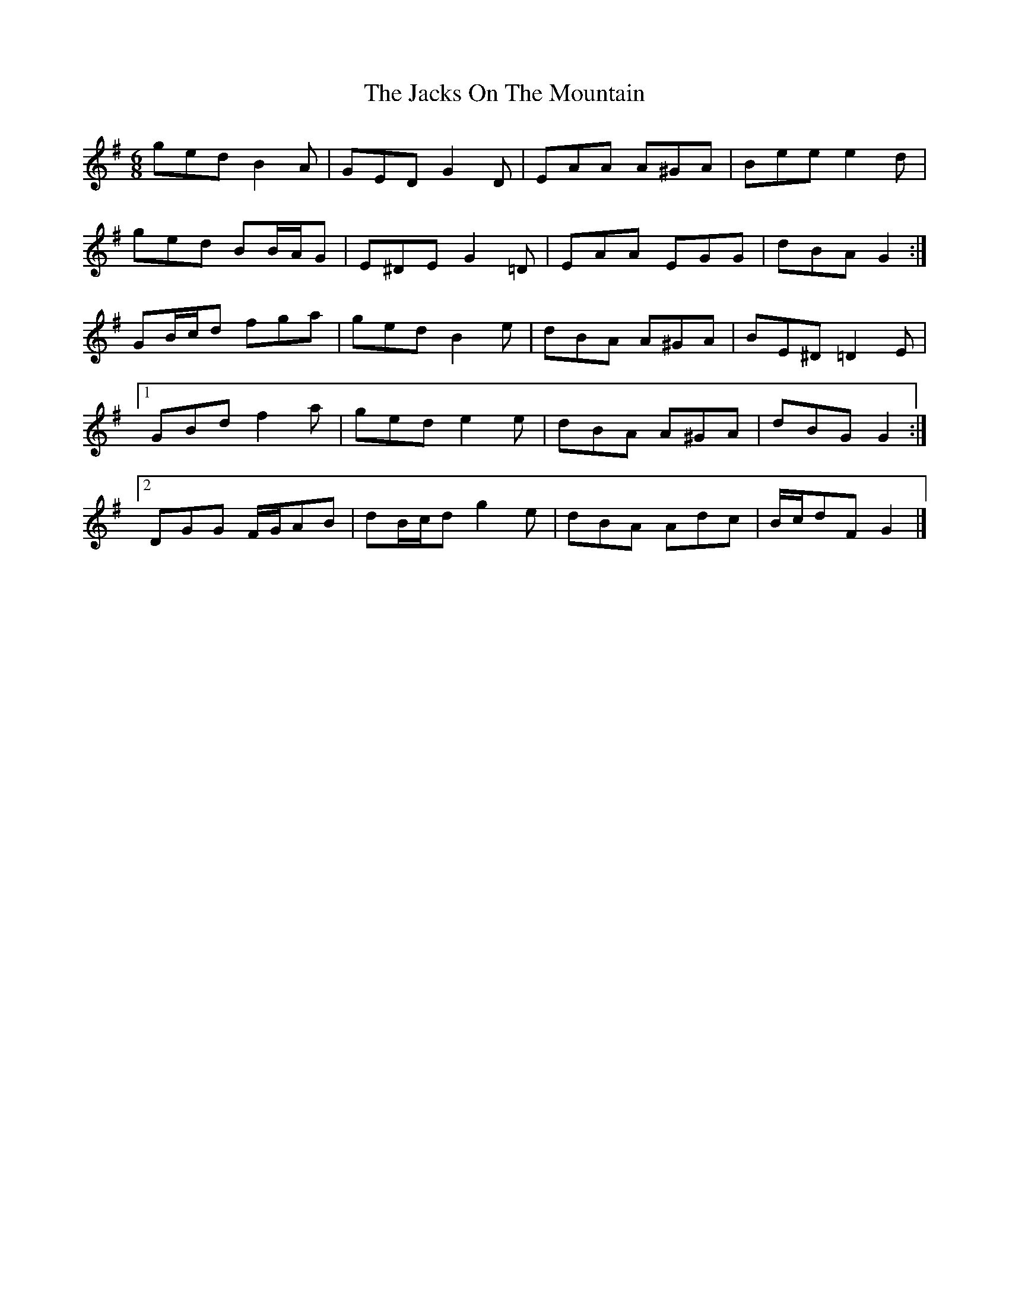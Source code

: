 X: 3
T: Jacks On The Mountain, The
Z: ceolachan
S: https://thesession.org/tunes/8103#setting19311
R: jig
M: 6/8
L: 1/8
K: Gmaj
ged B2 A | GED G2 D | EAA A^GA | Bee e2 d |ged BB/A/G | E^DE G2 =D | EAA EGG | dBA G2 :|GB/c/d fga | ged B2 e | dBA A^GA | BE^D =D2 E |[1 GBd f2 a | ged e2 e | dBA A^GA | dBG G2 :|[2 DGG F/G/AB | dB/c/d g2 e | dBA Adc | B/c/dF G2 |]
